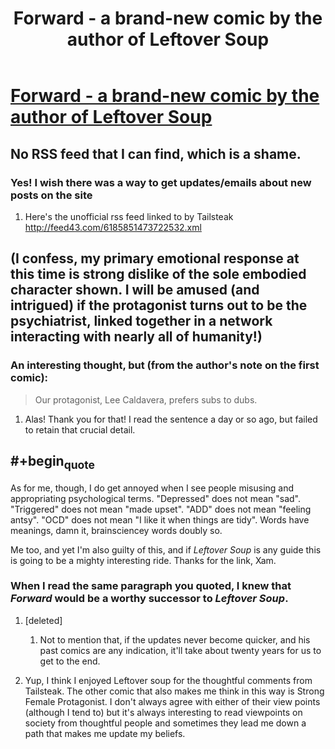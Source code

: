 #+TITLE: Forward - a brand-new comic by the author of Leftover Soup

* [[http://forwardcomic.com/firstpage.html][Forward - a brand-new comic by the author of Leftover Soup]]
:PROPERTIES:
:Author: xamueljones
:Score: 22
:DateUnix: 1510107549.0
:END:

** No RSS feed that I can find, which is a shame.
:PROPERTIES:
:Author: Flashbunny
:Score: 5
:DateUnix: 1510165693.0
:END:

*** Yes! I wish there was a way to get updates/emails about new posts on the site
:PROPERTIES:
:Author: goodbadwolf
:Score: 1
:DateUnix: 1510256227.0
:END:

**** Here's the unofficial rss feed linked to by Tailsteak [[http://feed43.com/6185851473722532.xml]]
:PROPERTIES:
:Author: tomtan
:Score: 2
:DateUnix: 1510652393.0
:END:


** (I confess, my primary emotional response at this time is strong dislike of the sole embodied character shown. I will be amused (and intrigued) if the protagonist turns out to be the psychiatrist, linked together in a network interacting with nearly all of humanity!)
:PROPERTIES:
:Author: MultipartiteMind
:Score: 4
:DateUnix: 1510229790.0
:END:

*** An interesting thought, but (from the author's note on the first comic):

#+begin_quote
  Our protagonist, Lee Caldavera, prefers subs to dubs.
#+end_quote
:PROPERTIES:
:Author: Endovior
:Score: 4
:DateUnix: 1510233090.0
:END:

**** Alas! Thank you for that! I read the sentence a day or so ago, but failed to retain that crucial detail.
:PROPERTIES:
:Author: MultipartiteMind
:Score: 2
:DateUnix: 1510234039.0
:END:


** #+begin_quote
  As for me, though, I do get annoyed when I see people misusing and appropriating psychological terms. "Depressed" does not mean "sad". "Triggered" does not mean "made upset". "ADD" does not mean "feeling antsy". "OCD" does not mean "I like it when things are tidy". Words have meanings, damn it, brainsciencey words doubly so.
#+end_quote

Me too, and yet I'm also guilty of this, and if /Leftover Soup/ is any guide this is going to be a mighty interesting ride. Thanks for the link, Xam.
:PROPERTIES:
:Author: ArgentStonecutter
:Score: 3
:DateUnix: 1510235397.0
:END:

*** When I read the same paragraph you quoted, I knew that /Forward/ would be a worthy successor to /Leftover Soup/.
:PROPERTIES:
:Author: xamueljones
:Score: 1
:DateUnix: 1510252634.0
:END:

**** [deleted]
:PROPERTIES:
:Score: 2
:DateUnix: 1510264478.0
:END:

***** Not to mention that, if the updates never become quicker, and his past comics are any indication, it'll take about twenty years for us to get to the end.
:PROPERTIES:
:Author: callmesalticidae
:Score: 1
:DateUnix: 1510365841.0
:END:


**** Yup, I think I enjoyed Leftover soup for the thoughtful comments from Tailsteak. The other comic that also makes me think in this way is Strong Female Protagonist. I don't always agree with either of their view points (although I tend to) but it's always interesting to read viewpoints on society from thoughtful people and sometimes they lead me down a path that makes me update my beliefs.
:PROPERTIES:
:Author: tomtan
:Score: 2
:DateUnix: 1510652602.0
:END:
